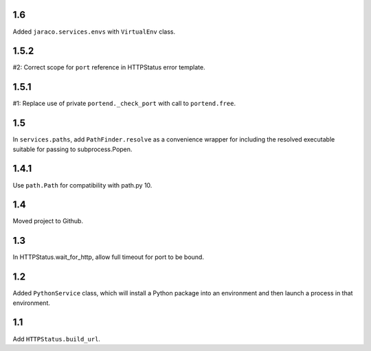 1.6
===

Added ``jaraco.services.envs`` with ``VirtualEnv`` class.

1.5.2
=====

#2: Correct scope for ``port`` reference in HTTPStatus error
template.

1.5.1
=====

#1: Replace use of private ``portend._check_port`` with call to
``portend.free``.

1.5
===

In ``services.paths``, add ``PathFinder.resolve`` as a convenience
wrapper for including the resolved executable suitable for passing
to subprocess.Popen.

1.4.1
=====

Use ``path.Path`` for compatibility with path.py 10.

1.4
===

Moved project to Github.

1.3
===

In HTTPStatus.wait_for_http, allow full timeout for port to be bound.

1.2
===

Added ``PythonService`` class, which will install a Python package
into an environment and then launch a process in that
environment.

1.1
===

Add ``HTTPStatus.build_url``.
